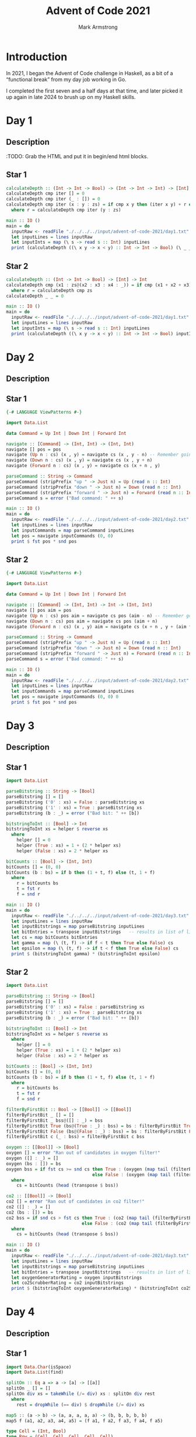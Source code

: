 #+Title: Advent of Code 2021
#+Author: Mark Armstrong
#+Description: My solutions to the AoC 2021 challenge, implemented in Haskell.

* Introduction

In 2021, I began the Advent of Code challenge in Haskell,
as a bit of a “functional break” from my day job working in Go.

I completed the first seven and a half days at that time,
and later picked it up again in late 2024 to brush up on my Haskell skills.

* Day 1

** Description

:TODO: Grab the HTML and put it in begin/end html blocks.

** Star 1

#+begin_src haskell :tangle ./src/advent-of-code-2021/day01s1/main.hs
calculateDepth :: (Int -> Int -> Bool) -> (Int -> Int -> Int) -> [Int] -> Int
calculateDepth cmp iter [] = 0
calculateDepth cmp iter (_ : []) = 0
calculateDepth cmp iter (x : y : zs) = if cmp x y then (iter x y) + r else r
  where r = calculateDepth cmp iter (y : zs)
#+end_src

#+begin_src haskell :tangle ./src/advent-of-code-2021/day01s1/main.hs
main :: IO ()
main = do
  inputRaw <- readFile "./../../../input/advent-of-code-2021/day1.txt"
  let inputLines = lines inputRaw
  let inputInts = map (\ s -> read s :: Int) inputLines
  print (calculateDepth ((\ x y -> x < y) :: Int -> Int -> Bool) (\ _ _ -> 1) inputInts)
#+end_src

** Star 2

#+begin_src haskell :tangle ./src/advent-of-code-2021/day01s2/main.hs
calculateDepth :: (Int -> Int -> Bool) -> [Int] -> Int
calculateDepth cmp (x1 : zs@(x2 : x3 : x4 : _)) = if cmp (x1 + x2 + x3) (x2 + x3 + x4) then 1 + r else r
  where r = calculateDepth cmp zs
calculateDepth _ _ = 0
#+end_src

#+begin_src haskell :tangle ./src/advent-of-code-2021/day01s2/main.hs
main :: IO ()
main = do
  inputRaw <- readFile "./../../../input/advent-of-code-2021/day1.txt"
  let inputLines = lines inputRaw
  let inputInts = map (\ s -> read s :: Int) inputLines
  print (calculateDepth ((\ x y -> x < y) :: Int -> Int -> Bool) inputInts)
#+end_src

* Day 2

** Description

** Star 1

#+begin_src haskell :tangle ./src/advent-of-code-2021/day02s1/main.hs
{-# LANGUAGE ViewPatterns #-}

import Data.List
#+end_src

#+begin_src haskell :tangle ./src/advent-of-code-2021/day02s1/main.hs
data Command = Up Int | Down Int | Forward Int

navigate :: [Command] -> (Int, Int) -> (Int, Int)
navigate [] pos = pos
navigate (Up n : cs) (x , y) = navigate cs (x , y - n) -- Remember going up decreases depth
navigate (Down n : cs) (x , y) = navigate cs (x , y + n)
navigate (Forward n : cs) (x , y) = navigate cs (x + n , y)
#+end_src

#+begin_src haskell :tangle ./src/advent-of-code-2021/day02s1/main.hs
parseCommand :: String -> Command
parseCommand (stripPrefix "up " -> Just n) = Up (read n :: Int)
parseCommand (stripPrefix "down " -> Just n) = Down (read n :: Int)
parseCommand (stripPrefix "forward " -> Just n) = Forward (read n :: Int)
parseCommand s = error ("Bad command: " ++ s)
#+end_src

#+begin_src haskell :tangle ./src/advent-of-code-2021/day02s1/main.hs
main :: IO ()
main = do
  inputRaw <- readFile "./../../../input/advent-of-code-2021/day2.txt"
  let inputLines = lines inputRaw
  let inputCommands = map parseCommand inputLines
  let pos = navigate inputCommands (0, 0)
  print $ fst pos * snd pos
#+end_src

** Star 2

#+begin_src haskell :tangle ./src/advent-of-code-2021/day02s2/main.hs
{-# LANGUAGE ViewPatterns #-}

import Data.List
#+end_src

#+begin_src haskell :tangle ./src/advent-of-code-2021/day02s2/main.hs
data Command = Up Int | Down Int | Forward Int

navigate :: [Command] -> (Int, Int) -> Int -> (Int, Int)
navigate [] pos aim = pos
navigate (Up n : cs) pos aim = navigate cs pos (aim - n) -- Remember going up decreases depth
navigate (Down n : cs) pos aim = navigate cs pos (aim + n)
navigate (Forward n : cs) (x , y) aim = navigate cs (x + n , y + (aim * n)) aim
#+end_src

#+begin_src haskell :tangle ./src/advent-of-code-2021/day02s2/main.hs
parseCommand :: String -> Command
parseCommand (stripPrefix "up " -> Just n) = Up (read n :: Int)
parseCommand (stripPrefix "down " -> Just n) = Down (read n :: Int)
parseCommand (stripPrefix "forward " -> Just n) = Forward (read n :: Int)
parseCommand s = error ("Bad command: " ++ s)
#+end_src

#+begin_src haskell :tangle ./src/advent-of-code-2021/day02s2/main.hs
main :: IO ()
main = do
  inputRaw <- readFile "./../../../input/advent-of-code-2021/day2.txt"
  let inputLines = lines inputRaw
  let inputCommands = map parseCommand inputLines
  let pos = navigate inputCommands (0, 0) 0
  print $ fst pos * snd pos
#+end_src

* Day 3

** Description

** Star 1

#+begin_src haskell :tangle ./src/advent-of-code-2021/day03s1/main.hs
import Data.List
#+end_src

#+begin_src haskell :tangle ./src/advent-of-code-2021/day03s1/main.hs
parseBitstring :: String -> [Bool]
parseBitstring [] = []
parseBitstring ('0' : xs) = False : parseBitstring xs
parseBitstring ('1' : xs) = True : parseBitstring xs
parseBitstring (b : _) = error ("Bad bit: " ++ [b])

bitstringToInt :: [Bool] -> Int
bitstringToInt xs = helper $ reverse xs
  where
    helper [] = 0
    helper (True : xs) = 1 + (2 * helper xs)
    helper (False : xs) = 2 * helper xs
#+end_src

#+begin_src haskell :tangle ./src/advent-of-code-2021/day03s1/main.hs
bitCounts :: [Bool] -> (Int, Int)
bitCounts [] = (0, 0)
bitCounts (b : bs) = if b then (1 + t, f) else (t, 1 + f)
  where
    r = bitCounts bs
    t = fst r
    f = snd r
#+end_src

#+begin_src haskell :tangle ./src/advent-of-code-2021/day03s1/main.hs
main :: IO ()
main = do
  inputRaw <- readFile "./../../../input/advent-of-code-2021/day3.txt"
  let inputLines = lines inputRaw
  let inputBitstrings = map parseBitstring inputLines
  let bitEntries = transpose inputBitstrings   -- results in list of lists containing entries for each bit, from leftmost to rightmost
  let cs = map bitCounts bitEntries
  let gamma = map (\ (t, f) -> if f < t then True else False) cs
  let epsilon = map (\ (t, f) -> if t < f then True else False) cs
  print $ (bitstringToInt gamma) * (bitstringToInt epsilon)
#+end_src

** Star 2

#+begin_src haskell :tangle ./src/advent-of-code-2021/day03s2/main.hs
import Data.List
#+end_src

#+begin_src haskell :tangle ./src/advent-of-code-2021/day03s2/main.hs
parseBitstring :: String -> [Bool]
parseBitstring [] = []
parseBitstring ('0' : xs) = False : parseBitstring xs
parseBitstring ('1' : xs) = True : parseBitstring xs
parseBitstring (b : _) = error ("Bad bit: " ++ [b])

bitstringToInt :: [Bool] -> Int
bitstringToInt xs = helper $ reverse xs
  where
    helper [] = 0
    helper (True : xs) = 1 + (2 * helper xs)
    helper (False : xs) = 2 * helper xs
#+end_src

#+begin_src haskell :tangle ./src/advent-of-code-2021/day03s2/main.hs
bitCounts :: [Bool] -> (Int, Int)
bitCounts [] = (0, 0)
bitCounts (b : bs) = if b then (1 + t, f) else (t, 1 + f)
  where
    r = bitCounts bs
    t = fst r
    f = snd r
#+end_src

#+begin_src haskell :tangle ./src/advent-of-code-2021/day03s2/main.hs
filterByFirstBit :: Bool -> [[Bool]] -> [[Bool]]
filterByFirstBit _ [] = []
filterByFirstBit _ bss@([] : _) = bss
filterByFirstBit True (bs@(True : _) : bss) = bs : filterByFirstBit True bss
filterByFirstBit False (bs@(False : _) : bss) = bs : filterByFirstBit False bss
filterByFirstBit c (_ : bss) = filterByFirstBit c bss

oxygen :: [[Bool]] -> [Bool]
oxygen [] = error "Ran out of candidates in oxygen filter!"
oxygen ([] : _) = []
oxygen (bs : []) = bs
oxygen bss = if fst cs >= snd cs then True : (oxygen (map tail (filterByFirstBit True bss)))
                                 else False : (oxygen (map tail (filterByFirstBit False bss)))
  where
    cs = bitCounts (head (transpose $ bss))

co2 :: [[Bool]] -> [Bool]
co2 [] = error "Ran out of candidates in co2 filter!"
co2 ([] : _) = []
co2 (bs : []) = bs
co2 bss = if snd cs > fst cs then True : (co2 (map tail (filterByFirstBit True bss)))  
                             else False : (co2 (map tail (filterByFirstBit False bss)))
  where
    cs = bitCounts (head (transpose $ bss))
#+end_src

#+begin_src haskell :tangle ./src/advent-of-code-2021/day03s2/main.hs
main :: IO ()
main = do
  inputRaw <- readFile "./../../../input/advent-of-code-2021/day3.txt"
  let inputLines = lines inputRaw
  let inputBitstrings = map parseBitstring inputLines
  let bitEntries = transpose inputBitstrings   -- results in list of lists containing entries for each bit, from leftmost to rightmost
  let oxygenGeneratorRating = oxygen inputBitstrings
  let co2ScrubberRating = co2 inputBitstrings
  print $ (bitstringToInt oxygenGeneratorRating) * (bitstringToInt co2ScrubberRating)
#+end_src

* Day 4

** Description

** Star 1

#+begin_src haskell :tangle ./src/advent-of-code-2021/day04s1/main.hs
import Data.Char(isSpace)
import Data.List(find)
#+end_src

#+begin_src haskell :tangle ./src/advent-of-code-2021/day04s1/main.hs
splitOn :: Eq a => a -> [a] -> [[a]]
splitOn _ [] = []
splitOn div xs = takeWhile (/= div) xs : splitOn div rest
  where
    rest = dropWhile (== div) $ dropWhile (/= div) xs

map5 :: (a -> b) -> (a, a, a, a, a) -> (b, b, b, b, b)
map5 f (a1, a2, a3, a4, a5) = (f a1, f a2, f a3, f a4, f a5)
#+end_src

#+begin_src haskell :tangle ./src/advent-of-code-2021/day04s1/main.hs
type Cell = (Int, Bool)
type Row = (Cell, Cell, Cell, Cell, Cell)
type Board = ((Row, Row, Row, Row, Row))

parseBoardList :: [String] -> [[Cell]]
parseBoardList [] = []
parseBoardList (s : rest) = ((map (\ w -> (read w , False) :: Cell) $ words s)) : parseBoardList rest

cellListToBoard :: [[Cell]] -> Board
cellListToBoard ((b1 : i1 : n1 : g1 : o1 : []) :
             (b2 : i2 : n2 : g2 : o2 : []) :
             (b3 : i3 : n3 : g3 : o3 : []) :
             (b4 : i4 : n4 : g4 : o4 : []) :
             (b5 : i5 : n5 : g5 : o5 : []) : []) = ((b1, i1, n1, g1, o1),
                                                    (b2, i2, n2, g2, o2),
                                                    (b3, i3, n3, g3, o3),
                                                    (b4, i4, n4, g4, o4),
                                                    (b5, i5, n5, g5, o5))
cellListToBoard _ = error "Bad board!"
#+end_src

#+begin_src haskell :tangle ./src/advent-of-code-2021/day04s1/main.hs
markCell :: Int -> Cell -> Cell
markCell _ c@(_, True) = c
markCell called (n, False) = if called == n then (n, True) else (n, False)

markRow :: Int -> Row -> Row
markRow called = map5 (markCell called)

markBoard :: Int -> Board -> Board
markBoard called = map5 (markRow called)
#+end_src

#+begin_src haskell :tangle ./src/advent-of-code-2021/day04s1/main.hs
columns :: Board -> Board
columns ((b1, i1, n1, g1, o1),
         (b2, i2, n2, g2, o2),
         (b3, i3, n3, g3, o3),
         (b4, i4, n4, g4, o4),
         (b5, i5, n5, g5, o5)) = ((b1, b2, b3, b4, b5),
                                  (i1, i2, i3, i4, i5),
                                  (n1, n2, n3, n4, n5),
                                  (g1, g2, g3, g4, g5),
                                  (o1, o2, o3, o4, o5))

isWinningRow :: Row -> Bool
isWinningRow ((_, True), (_, True), (_, True), (_, True), (_, True)) = True
isWinningRow _ = False

isWinningBoard :: Board -> Bool
isWinningBoard b@(r1, r2, r3, r4, r5) = any isWinningRow [r1,r2,r3,r4,r5,c1,c2,c3,c4,c5]
  where
    (c1,c2,c3,c4,c5) = columns b
#+end_src

#+begin_src haskell :tangle ./src/advent-of-code-2021/day04s1/main.hs
playBingo :: [Int] -> [Board] -> (Maybe Board, Int)
playBingo = playBingoHelper 0
  where 
    playBingoHelper lastCall [] bs = (find isWinningBoard bs, lastCall)
    playBingoHelper lastCall (n : ns) bs = case find isWinningBoard bs of
      Nothing -> playBingoHelper n ns (map (markBoard n) bs)
      (Just b) -> (Just b, lastCall)

scoreCell :: Cell -> Int
scoreCell (_, True) = 0
scoreCell (n, False) = n

scoreRow :: Row -> Int
scoreRow (b, i, n, g, o) = scoreCell b + scoreCell i + scoreCell n + scoreCell g + scoreCell o

scoreWinner :: Maybe Board -> Int -> Maybe Int
scoreWinner Nothing _ = Nothing
scoreWinner (Just (r1, r2, r3, r4, r5)) n =
  Just ((scoreRow r1 + scoreRow r2 + scoreRow r3 + scoreRow r4 + scoreRow r5) * n)
#+end_src

#+begin_src haskell :tangle ./src/advent-of-code-2021/day04s1/main.hs
main :: IO ()
main = do
  inputRaw <- readFile "./../../../input/advent-of-code-2021/day4.txt"
  let numbers = map (\ s -> read s :: Int) $ splitOn ',' $ takeWhile (/= '\n') inputRaw
  -- Drop the first line, which is the numbers to call, and then any leading whitespace.
  -- Then split into lines.
  let boardLines = lines $ dropWhile isSpace $ dropWhile (/= '\n') inputRaw
  -- Boards were seperated by a empty line, which will now be an empty string.
  let rawBoards = splitOn "" boardLines
  let boards = map cellListToBoard (map parseBoardList rawBoards)
  let winner = playBingo numbers boards
  print (scoreWinner (fst winner) (snd winner))
#+end_src

** Star 2

#+begin_src haskell :tangle ./src/advent-of-code-2021/day04s2/main.hs
import Data.Char(isSpace)
import Data.List(find)
#+end_src

#+begin_src haskell :tangle ./src/advent-of-code-2021/day04s2/main.hs
splitOn :: Eq a => a -> [a] -> [[a]]
splitOn _ [] = []
splitOn div xs = takeWhile (/= div) xs : splitOn div rest
  where
    rest = dropWhile (== div) $ dropWhile (/= div) xs

map5 :: (a -> b) -> (a, a, a, a, a) -> (b, b, b, b, b)
map5 f (a1, a2, a3, a4, a5) = (f a1, f a2, f a3, f a4, f a5)
#+end_src

#+begin_src haskell :tangle ./src/advent-of-code-2021/day04s2/main.hs
type Cell = (Int, Bool)
type Row = (Cell, Cell, Cell, Cell, Cell)
type Board = ((Row, Row, Row, Row, Row))

parseBoardList :: [String] -> [[Cell]]
parseBoardList [] = []
parseBoardList (s : rest) = ((map (\ w -> (read w , False) :: Cell) $ words s)) : parseBoardList rest

cellListToBoard :: [[Cell]] -> Board
cellListToBoard ((b1 : i1 : n1 : g1 : o1 : []) :
             (b2 : i2 : n2 : g2 : o2 : []) :
             (b3 : i3 : n3 : g3 : o3 : []) :
             (b4 : i4 : n4 : g4 : o4 : []) :
             (b5 : i5 : n5 : g5 : o5 : []) : []) = ((b1, i1, n1, g1, o1),
                                                    (b2, i2, n2, g2, o2),
                                                    (b3, i3, n3, g3, o3),
                                                    (b4, i4, n4, g4, o4),
                                                    (b5, i5, n5, g5, o5))
cellListToBoard _ = error "Bad board!"
#+end_src

#+begin_src haskell :tangle ./src/advent-of-code-2021/day04s2/main.hs
markCell :: Int -> Cell -> Cell
markCell _ c@(_, True) = c
markCell called (n, False) = if called == n then (n, True) else (n, False)

markRow :: Int -> Row -> Row
markRow called = map5 (markCell called)

markBoard :: Int -> Board -> Board
markBoard called = map5 (markRow called)
#+end_src

#+begin_src haskell :tangle ./src/advent-of-code-2021/day04s2/main.hs
columns :: Board -> Board
columns ((b1, i1, n1, g1, o1),
         (b2, i2, n2, g2, o2),
         (b3, i3, n3, g3, o3),
         (b4, i4, n4, g4, o4),
         (b5, i5, n5, g5, o5)) = ((b1, b2, b3, b4, b5),
                                  (i1, i2, i3, i4, i5),
                                  (n1, n2, n3, n4, n5),
                                  (g1, g2, g3, g4, g5),
                                  (o1, o2, o3, o4, o5))

isWinningRow :: Row -> Bool
isWinningRow ((_, True), (_, True), (_, True), (_, True), (_, True)) = True
isWinningRow _ = False

isWinningBoard :: Board -> Bool
isWinningBoard b@(r1, r2, r3, r4, r5) = any isWinningRow [r1,r2,r3,r4,r5,c1,c2,c3,c4,c5]
  where
    (c1,c2,c3,c4,c5) = columns b
#+end_src

#+begin_src haskell :tangle ./src/advent-of-code-2021/day04s2/main.hs
playBingo :: [Int] -> [Board] -> (Maybe Board, Int)
playBingo = playBingoHelper 0
  where 
    playBingoHelper _ [] [] = error "No boards left somehow!"
    playBingoHelper lastCall [] (b : []) = if isWinningBoard b then (Just b, lastCall)
                                                               else error ("Last board doesn't win after all numbers called!" ++ show b)
    playBingoHelper _ [] bs@(_ : _) = error ("Too many boards left after last number!" ++ show bs)
    playBingoHelper lastCall (n : ns) (b : []) = if isWinningBoard b then (Just b, lastCall)
                                                                     else playBingoHelper n ns (markBoard n b : [])
    playBingoHelper lastCall (n : ns) bs@(_ : _) = playBingoHelper n ns (filter (not . isWinningBoard) (map (markBoard n) bs))

scoreCell :: Cell -> Int
scoreCell (_, True) = 0
scoreCell (n, False) = n

scoreRow :: Row -> Int
scoreRow (b, i, n, g, o) = scoreCell b + scoreCell i + scoreCell n + scoreCell g + scoreCell o

scoreWinner :: Maybe Board -> Int -> Maybe Int
scoreWinner Nothing _ = Nothing
scoreWinner (Just (r1, r2, r3, r4, r5)) n =
  Just ((scoreRow r1 + scoreRow r2 + scoreRow r3 + scoreRow r4 + scoreRow r5) * n)
#+end_src

#+begin_src haskell :tangle ./src/advent-of-code-2021/day04s2/main.hs
main :: IO ()
main = do
  inputRaw <- readFile "./../../../input/advent-of-code-2021/day4.txt"
  let numbers = map (\ s -> read s :: Int) $ splitOn ',' $ takeWhile (/= '\n') inputRaw
  -- Drop the first line, which is the numbers to call, and then any leading whitespace.
  -- Then split into lines.
  let boardLines = lines $ dropWhile isSpace $ dropWhile (/= '\n') inputRaw
  -- Boards were seperated by a empty line, which will now be an empty string.
  let rawBoards = splitOn "" boardLines
  let boards = map cellListToBoard (map parseBoardList rawBoards)
  let winner = playBingo numbers boards
  print (scoreWinner (fst winner) (snd winner))
#+end_src

* Day 5

** COMMENT Star 1

This version took way too long.

#+begin_src haskell :tangle ./src/advent-of-code-2021/day05s1/main.hs
type Line = ((Int, Int), (Int, Int))

splitOn :: Eq a => a -> [a] -> [[a]]
splitOn _ [] = []
splitOn div xs = takeWhile (/= div) xs : splitOn div rest
  where
    rest = dropWhile (== div) $ dropWhile (/= div) xs

parseLine :: String -> Line
parseLine s = ((x1, y1), (x2, y2))
  where
    ws = words s
    sp1 = splitOn ',' (ws !! 0)
    sp2 = splitOn ',' (ws !! 2)
    x1 = (\ s -> read s :: Int) (sp1 !! 0)
    y1 = (\ s -> read s :: Int) (sp1 !! 1)
    x2 = (\ s -> read s :: Int) (sp2 !! 0)
    y2 = (\ s -> read s :: Int) (sp2 !! 1)

isPoint :: Line -> Bool
isPoint ((x1, y1), (x2, y2)) = x1 == x2 && y1 == y2

isHorizontal :: Line -> Bool
isHorizontal ((x1, _), (x2, _)) = x1 == x2

isVertical :: Line -> Bool
isVertical ((_, y1), (_, y2)) = y1 == y2

isStraight :: Line -> Bool
isStraight l = isHorizontal l || isVertical l
#+end_src

#+begin_src haskell :tangle ./src/advent-of-code-2021/day05s1/main.hs
type Grid = Int -> Int -> Int

emptyGrid :: Grid
emptyGrid _ _ = 0

incrementPointOnGrid :: Int -> Int -> Grid -> Grid
incrementPointOnGrid x y g x' y' = if x == x' && y == y' then g x y + 1 else g x y

incrementLineOnGrid :: Line -> Grid -> Grid
incrementLineOnGrid l@((x1, y1), (x2, y2)) g
  | isPoint l = incrementPointOnGrid x1 y1 g
  | isHorizontal l =
      if y1 < y2 then
        incrementLineOnGrid ((x1, y1 + 1), (x2, y2)) $ incrementPointOnGrid x1 y1 g
      else
        incrementLineOnGrid ((x1, y1), (x2, y2 + 1)) $ incrementPointOnGrid x1 y1 g
  | isVertical l = 
      if x1 < x2 then
        incrementLineOnGrid ((x1 + 1, y1), (x2, y2)) $ incrementPointOnGrid x1 y1 g
      else
        incrementLineOnGrid ((x1, y1), (x2 + 1, y2)) $ incrementPointOnGrid x1 y1 g
  | otherwise = error $ "Diagonal line " ++ show l ++ " not handled yet!"

linesToGrid :: [Line] -> Grid
linesToGrid ls = helper ls emptyGrid
  where
    helper [] g = g
    helper (l : ls) g = helper ls $ incrementLineOnGrid l g
#+end_src

#+begin_src haskell :tangle ./src/advent-of-code-2021/day05s1/main.hs
countOnGrid :: (Int -> Int) -> Int -> Int -> Int -> Int -> Grid -> Int
countOnGrid counter xLow yLow xHigh yHigh g
    | yLow <= yHigh = (rowHelper xLow xHigh yLow) + (countOnGrid counter xLow (yLow + 1) xHigh yHigh g)
    | otherwise = 0
  where
    rowHelper xLow xHigh y
      | xLow <= xHigh = counter (g xLow y) + rowHelper (xLow + 1) xHigh y
      | otherwise = 0
#+end_src

#+begin_src haskell :tangle ./src/advent-of-code-2021/day05s1/main.hs
maxX :: [Line] -> Int
maxX [] = 0
maxX (((x1, _), (x2, _)) : ls) = max x1 (max x2 (maxX ls))

maxY :: [Line] -> Int
maxY [] = 0
maxY (((_, y1), (_, y2)) : ls) = max y1 (max y2 (maxY ls))
#+end_src

#+begin_src haskell :tangle ./src/advent-of-code-2021/day05s1/main.hs
main :: IO ()
main = do
  inputRaw <- readFile "./../../../input/advent-of-code-2021/day5.txt"
  let inputLines = map parseLine (lines inputRaw)
  let straightLines = filter isStraight inputLines
  let grid = linesToGrid straightLines
  let count = countOnGrid (\ n -> if n > 1 then 1 else 0) 0 0 (maxX straightLines) (maxY straightLines) grid
  print count
#+end_src

** Star 1

#+begin_src haskell :tangle ./src/advent-of-code-2021/day05s1/main.hs
import Prelude hiding (replicate)
import Data.Sequence hiding (filter)
#+end_src

#+begin_src haskell :tangle ./src/advent-of-code-2021/day05s1/main.hs
type Line = ((Int, Int), (Int, Int))

splitOn :: Eq a => a -> [a] -> [[a]]
splitOn _ [] = []
splitOn div xs = takeWhile (/= div) xs : splitOn div rest
  where
    rest = dropWhile (== div) $ dropWhile (/= div) xs

parseLine :: String -> Line
parseLine s = ((x1, y1), (x2, y2))
  where
    ws = words s
    sp1 = splitOn ',' (ws !! 0)
    sp2 = splitOn ',' (ws !! 2)
    x1 = (\ s -> read s :: Int) (sp1 !! 0)
    y1 = (\ s -> read s :: Int) (sp1 !! 1)
    x2 = (\ s -> read s :: Int) (sp2 !! 0)
    y2 = (\ s -> read s :: Int) (sp2 !! 1)

isPoint :: Line -> Bool
isPoint ((x1, y1), (x2, y2)) = x1 == x2 && y1 == y2

isHorizontal :: Line -> Bool
isHorizontal ((x1, _), (x2, _)) = x1 == x2

isVertical :: Line -> Bool
isVertical ((_, y1), (_, y2)) = y1 == y2

isStraight :: Line -> Bool
isStraight l = isHorizontal l || isVertical l
#+end_src

#+begin_src haskell :tangle ./src/advent-of-code-2021/day05s1/main.hs
type Grid = Seq (Seq Int)

emptyGrid :: Int -> Int -> Grid
emptyGrid maxX maxY = replicate maxY (replicate maxX 0)

incrementPointOnGrid :: Int -> Int -> Grid -> Grid
incrementPointOnGrid x y g = adjust incrementPointInRow y g
  where
    incrementPointInRow = adjust (+ 1) x 
    
incrementLineOnGrid :: Line -> Grid -> Grid
incrementLineOnGrid l@((x1, y1), (x2, y2)) g
  | isPoint l = incrementPointOnGrid x1 y1 g
  | isHorizontal l =
      if y1 < y2 then
        incrementLineOnGrid ((x1, y1 + 1), (x2, y2)) $ incrementPointOnGrid x1 y1 g
      else
        incrementLineOnGrid ((x1, y1), (x2, y2 + 1)) $ incrementPointOnGrid x1 y2 g
  | isVertical l = 
      if x1 < x2 then
        incrementLineOnGrid ((x1 + 1, y1), (x2, y2)) $ incrementPointOnGrid x1 y1 g
      else
        incrementLineOnGrid ((x1, y1), (x2 + 1, y2)) $ incrementPointOnGrid x2 y1 g
  | otherwise = error $ "Diagonal line " ++ show l ++ " not handled yet!"

addLinesToGrid :: [Line] -> Grid -> Grid
addLinesToGrid [] g = g
addLinesToGrid (l : ls) g = addLinesToGrid ls $ incrementLineOnGrid l g
#+end_src

#+begin_src haskell :tangle ./src/advent-of-code-2021/day05s1/main.hs
sumOnGrid :: (Int -> Int) -> Grid -> Int
sumOnGrid f Empty = 0
sumOnGrid f (row :<| rest) = sumOnRow row + sumOnGrid f rest
  where
    sumOnRow Empty = 0
    sumOnRow (x :<| xs) = f x + sumOnRow xs
#+end_src

#+begin_src haskell :tangle ./src/advent-of-code-2021/day05s1/main.hs
maxX :: [Line] -> Int
maxX [] = 0
maxX (((x1, _), (x2, _)) : ls) = max x1 (max x2 (maxX ls))

maxY :: [Line] -> Int
maxY [] = 0
maxY (((_, y1), (_, y2)) : ls) = max y1 (max y2 (maxY ls))
#+end_src

#+begin_src haskell :tangle ./src/advent-of-code-2021/day05s1/main.hs
main :: IO ()
main = do
  inputRaw <- readFile "./../../../input/advent-of-code-2021/day5.txt"
  let inputLines = map parseLine (lines inputRaw)
  let straightLines = filter isStraight inputLines
  let grid = addLinesToGrid straightLines (emptyGrid (maxX straightLines) (maxY straightLines))
  let count = sumOnGrid (\ n -> if n > 1 then 1 else 0) grid
  print count
#+end_src

** Star 2

#+begin_src haskell :tangle ./src/advent-of-code-2021/day05s2/main.hs
import Prelude hiding (replicate)
import Data.Sequence hiding (filter)
#+end_src

#+begin_src haskell :tangle ./src/advent-of-code-2021/day05s2/main.hs
type Line = ((Int, Int), (Int, Int))

splitOn :: Eq a => a -> [a] -> [[a]]
splitOn _ [] = []
splitOn div xs = takeWhile (/= div) xs : splitOn div rest
  where
    rest = dropWhile (== div) $ dropWhile (/= div) xs

parseLine :: String -> Line
parseLine s = ((x1, y1), (x2, y2))
  where
    ws = words s
    sp1 = splitOn ',' (ws !! 0)
    sp2 = splitOn ',' (ws !! 2)
    x1 = (\ s -> read s :: Int) (sp1 !! 0)
    y1 = (\ s -> read s :: Int) (sp1 !! 1)
    x2 = (\ s -> read s :: Int) (sp2 !! 0)
    y2 = (\ s -> read s :: Int) (sp2 !! 1)

isPoint :: Line -> Bool
isPoint ((x1, y1), (x2, y2)) = x1 == x2 && y1 == y2

isHorizontal :: Line -> Bool
isHorizontal ((x1, _), (x2, _)) = x1 == x2

isVertical :: Line -> Bool
isVertical ((_, y1), (_, y2)) = y1 == y2

isStraight :: Line -> Bool
isStraight l = isHorizontal l || isVertical l
#+end_src

#+begin_src haskell :tangle ./src/advent-of-code-2021/day05s2/main.hs
type Grid = Seq (Seq Int)

emptyGrid :: Int -> Int -> Grid
emptyGrid maxX maxY = replicate maxY (replicate maxX 0)

incrementPointOnGrid :: Int -> Int -> Grid -> Grid
incrementPointOnGrid x y g = adjust incrementPointInRow y g
  where
    incrementPointInRow = adjust (+ 1) x 
    
incrementLineOnGrid :: Line -> Grid -> Grid
incrementLineOnGrid l@((x1, y1), (x2, y2)) g
  | isPoint l = incrementPointOnGrid x1 y1 g
  | isHorizontal l =
    if y1 < y2 then
      incrementLineOnGrid ((x1, y1 + 1), (x2, y2)) $ incrementPointOnGrid x1 y1 g
    else
      incrementLineOnGrid ((x1, y1 - 1), (x2, y2)) $ incrementPointOnGrid x1 y1 g
  | isVertical l =
    if x1 < x2 then
      incrementLineOnGrid ((x1 + 1, y1), (x2, y2)) $ incrementPointOnGrid x1 y1 g
    else
      incrementLineOnGrid ((x1 - 1, y1), (x2, y2)) $ incrementPointOnGrid x1 y1 g
  | otherwise =
    if x1 < x2 && y1 < y2 then
       incrementLineOnGrid ((x1 + 1, y1 + 1), (x2, y2)) $ incrementPointOnGrid x1 y1 g
    else if x1 < x2 && y2 < y1 then
       incrementLineOnGrid ((x1 + 1, y1 - 1), (x2, y2)) $ incrementPointOnGrid x1 y1 g
    else if x2 < x1 && y1 < y2 then
       incrementLineOnGrid ((x1 - 1, y1 + 1), (x2, y2)) $ incrementPointOnGrid x1 y1 g
    else
       incrementLineOnGrid ((x1 - 1, y1 - 1), (x2, y2)) $ incrementPointOnGrid x1 y1 g

addLinesToGrid :: [Line] -> Grid -> Grid
addLinesToGrid [] g = g
addLinesToGrid (l : ls) g = addLinesToGrid ls $ incrementLineOnGrid l g
#+end_src

#+begin_src haskell :tangle ./src/advent-of-code-2021/day05s2/main.hs
sumOnGrid :: (Int -> Int) -> Grid -> Int
sumOnGrid f Empty = 0
sumOnGrid f (row :<| rest) = sumOnRow row + sumOnGrid f rest
  where
    sumOnRow Empty = 0
    sumOnRow (x :<| xs) = f x + sumOnRow xs
#+end_src

#+begin_src haskell :tangle ./src/advent-of-code-2021/day05s2/main.hs
maxX :: [Line] -> Int
maxX [] = 0
maxX (((x1, _), (x2, _)) : ls) = max x1 (max x2 (maxX ls))

maxY :: [Line] -> Int
maxY [] = 0
maxY (((_, y1), (_, y2)) : ls) = max y1 (max y2 (maxY ls))
#+end_src

#+begin_src haskell :tangle ./src/advent-of-code-2021/day05s2/main.hs
main :: IO ()
main = do
  inputRaw <- readFile "./../../../input/advent-of-code-2021/day5.txt"
  let inputLines = map parseLine (lines inputRaw)
  --let straightLines = filter isStraight inputLines
  let grid = addLinesToGrid inputLines (emptyGrid (maxX inputLines) (maxY inputLines))
  let count = sumOnGrid (\ n -> if n > 1 then 1 else 0) grid
  print count
#+end_src

* Day 6

** COMMENT Star 1

This version is very slow. Simulating 40 days is reasonable.
Simulating 80 days took too long to complete.

Realised too late that it would be far better not to use a list;
instead, “lump” the fish into “pools”.
Keep track of which pool is reproducing each day.

#+begin_src haskell :tangle ./src/advent-of-code-2021/day06s1/main.hs
splitOn :: Eq a => a -> [a] -> [[a]]
splitOn _ [] = []
splitOn div xs = takeWhile (/= div) xs : splitOn div rest
  where
    rest = dropWhile (== div) $ dropWhile (/= div) xs

snoc :: [a] -> a -> [a]
snoc [] y = y : []
snoc (x : xs) y = x : (snoc xs y)
#+end_src

#+begin_src haskell :tangle ./src/advent-of-code-2021/day06s1/main.hs
type Fish = Int
type School = [Fish]

reproducing :: Fish -> Bool
reproducing 0 = True
reproducing _ = False

resetFish :: Fish
resetFish = 6

newFish :: Fish
newFish = 8

preparing :: Fish -> Fish
preparing n = n - 1
#+end_src

#+begin_src haskell :tangle ./src/advent-of-code-2021/day06s1/main.hs
schoolday :: School -> School
schoolday [] = []
schoolday (fish : fishes)
  | reproducing fish = snoc (resetFish : (schoolday fishes)) newFish
  | otherwise = (preparing fish) : (schoolday fishes)

term :: Int -> School -> School
term 0 s = s
term n s = term (n - 1) (schoolday s)
#+end_src

#+begin_src haskell :tangle ./src/advent-of-code-2021/day06s1/main.hs
main :: IO ()
main = do
  inputRaw <- readFile "./../../../input/advent-of-code-2021/day6.txt"
  let startingFish = map (\ s -> read s :: Int) $ splitOn ',' inputRaw
  print (length (term 80 startingFish))
#+end_src

** Star 1

#+begin_src haskell :tangle ./src/advent-of-code-2021/day06s1/main.hs
splitOn :: Eq a => a -> [a] -> [[a]]
splitOn _ [] = []
splitOn div xs = takeWhile (/= div) xs : splitOn div rest
  where
    rest = dropWhile (== div) $ dropWhile (/= div) xs
#+end_src

#+begin_src haskell :tangle ./src/advent-of-code-2021/day06s1/main.hs
data CycleDay = 
  Zero | One | Two | Three | Four | Five | Six | Seven | Eight
  deriving Eq

-- A school of fish is a mapping from cycle day to fish counts.
type School = CycleDay -> Int

initSchool :: [Int] -> School
initSchool [] = \ d -> 0
initSchool (x : xs) = case x of
  0 -> (\ d -> if d == Zero  then r d + 1 else r d)
  1 -> (\ d -> if d == One   then r d + 1 else r d)
  2 -> (\ d -> if d == Two   then r d + 1 else r d)
  3 -> (\ d -> if d == Three then r d + 1 else r d)
  4 -> (\ d -> if d == Four  then r d + 1 else r d)
  5 -> (\ d -> if d == Five  then r d + 1 else r d)
  6 -> (\ d -> if d == Six   then r d + 1 else r d)
  7 -> (\ d -> if d == Seven then r d + 1 else r d)
  8 -> (\ d -> if d == Eight then r d + 1 else r d)
  _ -> error "Invalid starting reproduction cycle date for a fish!"
  where
    r = initSchool xs

schoolday :: School -> School
schoolday s Zero  = s One
schoolday s One   = s Two
schoolday s Two   = s Three
schoolday s Three = s Four
schoolday s Four  = s Five
schoolday s Five  = s Six
schoolday s Six   = s Seven + s Zero
schoolday s Seven = s Eight
schoolday s Eight = s Zero

term :: Int -> School -> School
term 0 s = s
term n s = term (n - 1) (schoolday s)

population :: School -> Int
population s = s Zero + s One + s Two + s Three + s Four + s Five + s Six + s Seven + s Eight
#+end_src

#+begin_src haskell :tangle ./src/advent-of-code-2021/day06s1/main.hs
main :: IO ()
main = do
  inputRaw <- readFile "./../../../input/advent-of-code-2021/day6.txt"
  let s = initSchool $ map (\ s -> read s :: Int) $ splitOn ',' inputRaw
  print $ population $ term 80 s 
#+end_src

** Star 2

Infuriatingly, my function patching approach was also swiftly defeated
by the simple scaling of the number of days.
(Not really infuriating; it's a good lesson in the limits
 of repeated function patching.)

The trick then is to keep it simple.
We need to track 8 integers.
Use a tuple! They're much cheaper!

#+begin_src haskell :tangle ./src/advent-of-code-2021/day06s2/main.hs
splitOn :: Eq a => a -> [a] -> [[a]]
splitOn _ [] = []
splitOn div xs = takeWhile (/= div) xs : splitOn div rest
  where
    rest = dropWhile (== div) $ dropWhile (/= div) xs
#+end_src

#+begin_src haskell :tangle ./src/advent-of-code-2021/day06s2/main.hs
type School = (Int, Int, Int, Int, Int, Int, Int, Int, Int)

initSchool :: [Int] -> School
initSchool [] = (0,0,0,0,0,0,0,0,0)
initSchool (x : xs) = case x of
  0 -> (c0 + 1, c1, c2, c3, c4, c5, c6, c7, c8)
  1 -> (c0, c1 + 1, c2, c3, c4, c5, c6, c7, c8)
  2 -> (c0, c1, c2 + 1, c3, c4, c5, c6, c7, c8)
  3 -> (c0, c1, c2, c3 + 1, c4, c5, c6, c7, c8)
  4 -> (c0, c1, c2, c3, c4 + 1, c5, c6, c7, c8)
  5 -> (c0, c1, c2, c3, c4, c5 + 1, c6, c7, c8)
  6 -> (c0, c1, c2, c3, c4, c5, c6 + 1, c7, c8)
  7 -> (c0, c1, c2, c3, c4, c5, c6, c7 + 1, c8)
  8 -> (c0, c1, c2, c3, c4, c5, c6, c7, c8 + 1)
  _ -> error "Invalid starting reproduction cycle date for a fish!"
  where
    (c0, c1, c2, c3, c4, c5, c6, c7, c8) = initSchool xs

schoolday :: School -> School
schoolday (c0, c1, c2, c3, c4, c5, c6,      c7, c8) =
          (c1, c2, c3, c4, c5, c6, c7 + c0, c8, c0)

term :: Int -> School -> School
term 0 s = s
term n s = term (n - 1) (schoolday s)

population :: School -> Int
population (c0 , c1 , c2 , c3 , c4 , c5 , c6 , c7 , c8) =
            c0 + c1 + c2 + c3 + c4 + c5 + c6 + c7 + c8
#+end_src

#+begin_src haskell :tangle ./src/advent-of-code-2021/day06s2/main.hs
main :: IO ()
main = do
  inputRaw <- readFile "./../../../input/advent-of-code-2021/day6.txt"
  let s = initSchool $ map (\ s -> read s :: Int) $ splitOn ',' inputRaw
  print $ population $ term 256 s 
#+end_src

* Day 7

** Star 1

#+begin_src haskell :tangle ./src/advent-of-code-2021/day07s1/main.hs
splitOn :: Eq a => a -> [a] -> [[a]]
splitOn _ [] = []
splitOn div xs = takeWhile (/= div) xs : splitOn div rest
  where
    rest = dropWhile (== div) $ dropWhile (/= div) xs
#+end_src

#+begin_src haskell :tangle ./src/advent-of-code-2021/day07s1/main.hs
formupCost :: [Int] -> Int -> Int
formupCost [] _ = 0
formupCost (c : cs) pos = abs(c - pos) + formupCost cs pos
#+end_src

#+begin_src haskell :tangle ./src/advent-of-code-2021/day07s1/main.hs
main :: IO ()
main = do
  inputRaw <- readFile "./../../../input/advent-of-code-2021/day7.txt"
  let crabs = map (\ s -> read s :: Int) $ splitOn ',' inputRaw
  print $ foldr1 min $ map (formupCost crabs) $ enumFromTo (minimum crabs) (maximum crabs)
#+end_src

** Star 2

#+begin_src haskell :tangle ./src/advent-of-code-2021/day07s2/main.hs
splitOn :: Eq a => a -> [a] -> [[a]]
splitOn _ [] = []
splitOn div xs = takeWhile (/= div) xs : splitOn div rest
  where
    rest = dropWhile (== div) $ dropWhile (/= div) xs
#+end_src

#+begin_src haskell :tangle ./src/advent-of-code-2021/day07s2/main.hs
type Crab = Int
type Pos  = Int

-- Move costs are triangular numbers: https://en.wikipedia.org/wiki/Triangular_number
moveCost :: Crab -> Pos -> Int
moveCost c p = let n = abs(c - p) in (n * (n + 1)) `div` 2

formupCost :: [Crab] -> Pos -> Int
formupCost [] _ = 0
formupCost (c : cs) p = moveCost c p + formupCost cs p
#+end_src

#+begin_src haskell :tangle ./src/advent-of-code-2021/day07s2/main.hs
main :: IO ()
main = do
  inputRaw <- readFile "./../../../input/advent-of-code-2021/day7.txt"
  let crabs = map (\ s -> read s :: Crab) $ splitOn ',' inputRaw
  print $ foldr1 min $ map (formupCost crabs) $ enumFromTo (minimum crabs) (maximum crabs)
#+end_src

* Day 8

** Star 1

#+begin_src haskell :tangle ./src/advent-of-code-2021/day08s1/main.hs
is1 :: String -> Bool
is1 s = length s == 2

is4 :: String -> Bool
is4 s = length s == 4

is7 :: String -> Bool
is7 s = length s == 3

is8 :: String -> Bool
is8 s = length s == 7

hasUniqueSegmentNumber :: String -> Bool
hasUniqueSegmentNumber s = is1 s || is4 s || is7 s || is8 s
#+end_src

#+begin_src haskell :tangle ./src/advent-of-code-2021/day08s1/main.hs
main :: IO ()
main = do
  inputRaw <- readFile "./../../../input/advent-of-code-2021/day8.txt"
  let inputLines = lines inputRaw
  let outputs = map (\ s -> words $ tail $ tail $ dropWhile (/= '|') s) inputLines
  let identifiableDigits = map (\ o -> length (filter hasUniqueSegmentNumber o)) outputs
  print (foldr (+) 0 identifiableDigits)
#+end_src

** Star 2

#+begin_src haskell :tangle ./src/advent-of-code-2021/day08s2/main.hs
import Data.List((\\))
#+end_src

#+begin_src haskell :tangle ./src/advent-of-code-2021/day08s2/main.hs
is1 :: String -> Bool
is1 s = length s == 2

is4 :: String -> Bool
is4 s = length s == 4

is7 :: String -> Bool
is7 s = length s == 3

is8 :: String -> Bool
is8 s = length s == 7
#+end_src

#+begin_src haskell :tangle ./src/advent-of-code-2021/day08s2/main.hs
signalA :: [String] -> Char
signalA xs = case segments1 of
    (segments1 : []) -> (case segments7 of
        (segments7 : []) -> (let difference = segments1 \\ segments 7 in
          case difference of
            (c : []) -> c
            otherwise -> error $ "Too few or too many different segments between a 1 and 7; " ++ show segments1 ++ "," ++ show segments7
                            )
        otherwise -> error $ "No 7 or more than one 7 in input" ++ show xs
      )
    otherwise -> error $ "No 1 or more than one 1 in input " ++ show xs
  segments1 = filter is1 xs
  segments7 = filter is7 xs
#+end_src

#+begin_src haskell :tangle ./src/advent-of-code-2021/day08s2/main.hs
main :: IO ()
main = do
  inputRaw <- readFile "./../../../input/advent-of-code-2021/day8.txt"
  let inputLines = lines inputRaw
  let io = map (\ s -> let p = span (/= '|') s in (words $ fst p, words $ tail $ snd p)) inputLines
  print $ map (segments $ fst) io
#+end_src

